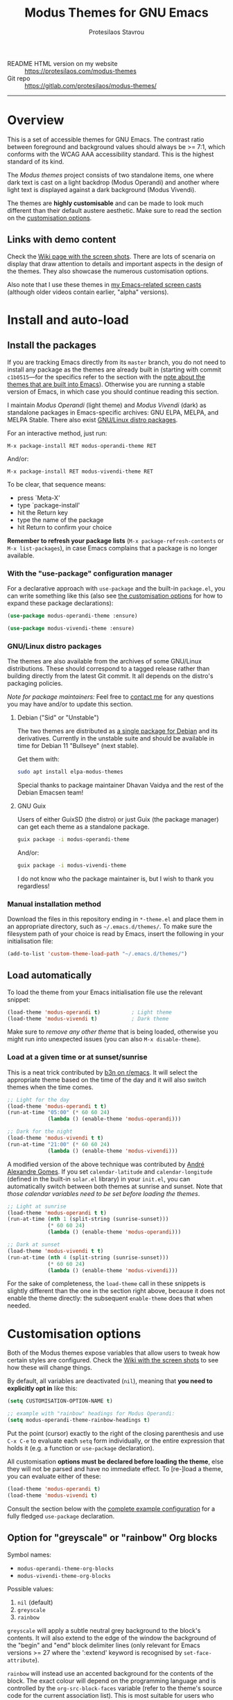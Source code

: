 #+TITLE: Modus Themes for GNU Emacs
#+AUTHOR: Protesilaos Stavrou
#+EMAIL: info@protesilaos.com
#+OPTIONS: toc:nil

+ README HTML version on my website :: [[https://protesilaos.com/modus-themes][https://protesilaos.com/modus-themes]]
+ Git repo :: [[https://gitlab.com/protesilaos/modus-themes/][https://gitlab.com/protesilaos/modus-themes/]]

-----

#+TOC: headlines 8 insert TOC here, with eight headline levels

* Overview
:PROPERTIES:
:CUSTOM_ID: h:d42d56a4-9252-4858-ac8e-3306cdd24e19
:END:

This is a set of accessible themes for GNU Emacs.  The contrast ratio
between foreground and background values should always be >= 7:1, which
conforms with the WCAG AAA accessibility standard.  This is the highest
standard of its kind.

The /Modus themes/ project consists of two standalone items, one where
dark text is cast on a light backdrop (Modus Operandi) and another where
light text is displayed against a dark background (Modus Vivendi).

The themes are *highly customisable* and can be made to look much
different than their default austere aesthetic.  Make sure to read the
section on the [[#h:d414ca47-6dce-4905-9f2e-de1465bf23bb][customisation options]].

** Links with demo content
:PROPERTIES:
:CUSTOM_ID: h:3b1b8ad9-f08f-4329-b9ee-d817b610708f
:END:

Check the [[https://gitlab.com/protesilaos/modus-themes/wikis/Screenshots][Wiki page with the screen shots]].  There are lots of scenaria
on display that draw attention to details and important aspects in the
design of the themes.  They also showcase the numerous customisation
options.

Also note that I use these themes in [[https://protesilaos.com/code-casts][my Emacs-related screen casts]]
(although older videos contain earlier, "alpha" versions).

* Install and auto-load
:PROPERTIES:
:CUSTOM_ID: h:25c3ecd3-8025-414c-9b96-e4d6266c6fe8
:END:

** Install the packages
:PROPERTIES:
:CUSTOM_ID: h:c3e293e8-8464-4196-aefd-184027116ded
:END:

If you are tracking Emacs directly from its =master= branch, you do not
need to install any package as the themes are already built in (starting
with commit =c1b0515=---for the specifics refer to the section with the
[[#h:064dc3f2-ef1f-448e-bb11-0efb37884ebe][note about the themes that are built into Emacs]]).  Otherwise you are
running a stable version of Emacs, in which case you should continue
reading this section.

I maintain /Modus Operandi/ (light theme) and /Modus Vivendi/ (dark) as
standalone packages in Emacs-specific archives: GNU ELPA, MELPA, and
MELPA Stable.  There also exist [[#h:f696763b-5db1-4717-a90a-964e127d1a73][GNU/Linux distro packages]].

For an interactive method, just run:

#+begin_src
M-x package-install RET modus-operandi-theme RET
#+end_src

And/or:

#+begin_src
M-x package-install RET modus-vivendi-theme RET
#+end_src

To be clear, that sequence means:

+ press `Meta-X'
+ type `package-install'
+ hit the Return key
+ type the name of the package
+ hit Return to confirm your choice

*Remember to refresh your package lists* (=M-x package-refresh-contents= or
=M-x list-packages=), in case Emacs complains that a package is no longer
available.

*** With the "use-package" configuration manager
:PROPERTIES:
:CUSTOM_ID: h:3ab0ac39-38fb-405b-8a15-771cbd843b6d
:END:

For a declarative approach with =use-package= and the built-in =package.el=,
you can write something like this (also see [[#h:d414ca47-6dce-4905-9f2e-de1465bf23bb][the customisation options]]
for how to expand these package declarations):

#+BEGIN_SRC emacs-lisp
(use-package modus-operandi-theme :ensure)

(use-package modus-vivendi-theme :ensure)
#+END_SRC

*** GNU/Linux distro packages
:PROPERTIES:
:CUSTOM_ID: h:f696763b-5db1-4717-a90a-964e127d1a73
:END:

The themes are also available from the archives of some GNU/Linux
distributions.  These should correspond to a tagged release rather than
building directly from the latest Git commit.  It all depends on the
distro's packaging policies.

/Note for package maintainers:/ Feel free to [[https://protesilaos.com/contact/][contact me]] for any questions
you may have and/or to update this section.

**** Debian ("Sid" or "Unstable")
:PROPERTIES:
:CUSTOM_ID: h:a3d891ff-3dc3-4455-a482-b251e59bb21a
:END:

The two themes are distributed as [[https://packages.debian.org/sid/elpa-modus-themes][a single package for Debian]] and its
derivatives.  Currently in the unstable suite and should be available in
time for Debian 11 "Bullseye" (next stable).

Get them with:

#+begin_src sh
sudo apt install elpa-modus-themes
#+end_src

Special thanks to package maintainer Dhavan Vaidya and the rest of the
Debian Emacsen team!

**** GNU Guix
:PROPERTIES:
:CUSTOM_ID: h:fea43d19-b307-46d7-81ab-d0e77e9cbede
:END:

Users of either GuixSD (the distro) or just Guix (the package manager)
can get each theme as a standalone package.

#+begin_src sh
guix package -i modus-operandi-theme
#+end_src

And/or:

#+begin_src sh
guix package -i modus-vivendi-theme
#+end_src

I do not know who the package maintainer is, but I wish to thank you
regardless!

*** Manual installation method
:PROPERTIES:
:CUSTOM_ID: h:0317c29a-3ddb-4a0a-8ffd-16c781733ea2
:END:

Download the files in this repository ending in =*-theme.el= and place
them in an appropriate directory, such as =~/.emacs.d/themes/=.  To make
sure the filesystem path of your choice is read by Emacs, insert the
following in your initialisation file:

#+BEGIN_SRC emacs-lisp
(add-to-list 'custom-theme-load-path "~/.emacs.d/themes/")
#+END_SRC

** Load automatically
:PROPERTIES:
:CUSTOM_ID: h:ae978e05-526f-4509-a007-44a0925b8bce
:END:

To load the theme from your Emacs initialisation file use the relevant
snippet:

#+BEGIN_SRC emacs-lisp
(load-theme 'modus-operandi t)          ; Light theme
(load-theme 'modus-vivendi t)           ; Dark theme
#+END_SRC

Make sure to /remove any other theme/ that is being loaded, otherwise you
might run into unexpected issues (you can also =M-x disable-theme=).

*** Load at a given time or at sunset/sunrise
:PROPERTIES:
:CUSTOM_ID: h:4e936e31-e9eb-4b50-8fdd-45d827a03cca
:END:

This is a neat trick contributed by [[https://www.reddit.com/r/emacs/comments/gdtqov/weekly_tipstricketc_thread/fq9186h/][b3n on r/emacs]].  It will select the
appropriate theme based on the time of the day and it will also switch
themes when the time comes.

#+begin_src emacs-lisp
;; Light for the day
(load-theme 'modus-operandi t t)
(run-at-time "05:00" (* 60 60 24)
             (lambda () (enable-theme 'modus-operandi)))

;; Dark for the night
(load-theme 'modus-vivendi t t)
(run-at-time "21:00" (* 60 60 24)
             (lambda () (enable-theme 'modus-vivendi)))
#+end_src

A modified version of the above technique was contributed by [[https://gitlab.com/aadcg][André
Alexandre Gomes]].  If you set =calendar-latitude= and =calendar-longitude=
(defined in the built-in =solar.el= library) in your =init.el=, you can
automatically switch between both themes at sunrise and sunset.  Note
that /those calendar variables need to be set before loading the themes/.

#+begin_src emacs-lisp
;; Light at sunrise
(load-theme 'modus-operandi t t)
(run-at-time (nth 1 (split-string (sunrise-sunset)))
             (* 60 60 24)
             (lambda () (enable-theme 'modus-operandi)))

;; Dark at sunset
(load-theme 'modus-vivendi t t)
(run-at-time (nth 4 (split-string (sunrise-sunset)))
             (* 60 60 24)
             (lambda () (enable-theme 'modus-vivendi)))
#+end_src

For the sake of completeness, the =load-theme= call in these snippets is
slightly different than the one in the section right above, because it
does not enable the theme directly: the subsequent =enable-theme= does
that when needed.

* Customisation options
:PROPERTIES:
:CUSTOM_ID: h:d414ca47-6dce-4905-9f2e-de1465bf23bb
:END:

Both of the Modus themes expose variables that allow users to tweak how
certain styles are configured.  Check the [[https://gitlab.com/protesilaos/modus-themes/wikis/Screenshots][Wiki with the screen shots]] to
see how these will change things.

By default, all variables are deactivated (=nil=), meaning that *you need
to explicitly opt in* like this:

#+begin_src emacs-lisp
(setq CUSTOMISATION-OPTION-NAME t)

;; example with "rainbow" headings for Modus Operandi:
(setq modus-operandi-theme-rainbow-headings t)
#+end_src

Put the point (cursor) exactly to the right of the closing parenthesis
and use =C-x C-e= to evaluate each =setq= form individually, or the entire
expression that holds it (e.g. a function or =use-package= declaration).

All customisation *options must be declared before loading the theme*,
else they will not be parsed and have no immediate effect.  To [re-]load
a theme, you can evaluate either of these:

#+begin_src emacs-lisp
(load-theme 'modus-operandi t)
(load-theme 'modus-vivendi t)
#+end_src

Consult the section below with the [[#h:0e3b8a62-8d72-4439-be2d-cb12ed98f4cb][complete example configuration]] for a
fully fledged =use-package= declaration.

** Option for "greyscale" or "rainbow" Org blocks
:PROPERTIES:
:CUSTOM_ID: h:ca57a3af-6f79-4530-88c0-e35eda9d3bf7
:END:

Symbol names:

+ =modus-operandi-theme-org-blocks=
+ =modus-vivendi-theme-org-blocks=

Possible values:

1. =nil= (default)
2. =greyscale=
3. =rainbow=

=greyscale= will apply a subtle neutral grey background to the block's
contents.  It will also extend to the edge of the window the background
of the "begin" and "end" block delimiter lines (only relevant for Emacs
versions >= 27 where the ':extend' keyword is recognised by
=set-face-attribute=).

=rainbow= will instead use an accented background for the contents of the
block.  The exact colour will depend on the programming language and is
controlled by the =org-src-block-faces= variable (refer to the theme's
source code for the current association list).  This is most suitable
for users who work on literate programming documents that mix and match
several languages.

The default is to use the same background as the rest of the buffer for
the contents of the block.

Note that the "rainbow" blocks may require you to also reload the
major-mode so that the colours are applied properly: =M-x org-mode= to
refresh the buffer.  Or start typing in each code block.

** Option for colourful "rainbow" headings
:PROPERTIES:
:CUSTOM_ID: h:1be42afb-bcd2-4425-b956-0ba93eb960c2
:END:

Symbol names:

+ =modus-operandi-theme-rainbow-headings=
+ =modus-vivendi-theme-rainbow-headings=

Possible values:

1. =nil= (default)
2. =t=

Apply more saturated colours to headings in =org-mode= and =outline-mode=
while retaining all other heading properties (such as a bold weight and
the optional scaled height ---see relevant customisation toggle).  The
colours follow the rainbow's spectrum.  In Org headings, some additional
tweaks are made to adapt keywords (like "TODO") to the more vivid
presentation.

The default uses a more frugal aesthetic for headings, letting their
bold typography and the nuances between the various heading levels
provide the elements of differentiation.

** Option for sectioned headings
:PROPERTIES:
:CUSTOM_ID: h:c1c9a380-7a05-4c0d-b714-2acac88f10ad
:END:

Symbol names:

+ =modus-operandi-theme-section-headings=
+ =modus-vivendi-theme-section-headings=

Possible values:

1. =nil= (default)
2. =t=

Uses a background colour and an overline to mark section headings in
=org-mode= and =outline-mode=.  These attributes are applied in addition to
the existing foreground colour and the bold weight and can, therefore,
be combined with the "rainbow" headings option (as well as all the other
options pertaining to headings).  For Org several additional faces are
configured accordingly, such as TODO keywords which gain a box style.

The default is to use only a subtle foreground and a bold weight for
headings, while no boxes or {under,over}-line effects are present.

Note that the background for sectioned headings will extend to the edge
of the window.  To make it cover just the area occupied by the heading's
text, use this:

#+begin_src emacs-lisp
(setq org-fontify-whole-heading-line nil)
#+end_src

** Option for scaled headings
:PROPERTIES:
:CUSTOM_ID: h:db0275ea-11c2-47c9-82a9-10b65d8df0f8
:END:

Symbol names:

+ =modus-operandi-theme-scale-headings=
+ =modus-vivendi-theme-scale-headings=

Possible values:

1. =nil= (default)
2. =t=

Make headings larger in size relative to the main text.  This is
noticeable in modes like Org.  The default is to use the same size for
headers and body copy.

In addition to toggles for enabling scaled headings, users can also
specify a number of their own.

+ If it is a *floating point*, say, =1.5=, it is interpreted as a multiple
  of the base font size (there are many ways to set the main font in
  Emacs, such as those [[https://gitlab.com/protesilaos/modus-themes/-/issues/43#note_337308289][I documented in issue 43]], though the most robust
  method is covered below in [[#h:ea30ff0e-3bb6-4801-baf1-d49169d94cd5][Font configurations for Org (and others)]]).
+ If it is an *integer*, it is read as an absolute font height.  The
  number is basically the point size multiplied by a hundred.  So if you
  want it to be =18pt= you must pass =180=.

Below are the variables in their default values, using the floating
point paradigm.  The numbers are very conservative, but you are free to
change them to your liking, such as =1.2=, =1.4=, =1.6=, =1.8=, =2.0=---or use a
resource for finding a consistent scale, like [[https://www.modularscale.com][modularscale.com]]:

#+begin_src emacs-lisp
(setq modus-operandi-theme-scale-1 1.05
      modus-operandi-theme-scale-2 1.1
      modus-operandi-theme-scale-3 1.15
      modus-operandi-theme-scale-4 1.2
      modus-operandi-theme-scale-5 1.3)

(setq modus-vivendi-theme-scale-1 1.05
      modus-vivendi-theme-scale-2 1.1
      modus-vivendi-theme-scale-3 1.15
      modus-vivendi-theme-scale-4 1.2
      modus-vivendi-theme-scale-5 1.3)
#+end_src

Note that in Org, scaling only increases the size of the heading, but
not of keywords that are added to it, like "TODO".  This is outside the
control of the themes and I am not aware of any way to make such
keywords scale accordingly (see [[https://gitlab.com/protesilaos/modus-themes/-/issues/37][issue 37]]).

** Option for "subtle" or "intense" fringe visibility
:PROPERTIES:
:CUSTOM_ID: h:d989f116-7559-40bc-bf94-ef508d480960
:END:

Symbol names:

+ =modus-operandi-theme-fringes=
+ =modus-vivendi-theme-fringes=

Possible values:

1. =nil= (default)
2. =subtle=
3. =intense=

The "subtle" symbol will apply a greyscale background that is visible,
yet close enough to the main background colour.  While the "intense"
symbol will use a more noticeable greyscale background.

The default is to use the same colour as that of the main background,
meaning that the fringes are not obvious though they still occupy the
space given to them by =fringe-mode= (8 pixels on either side by default).

** Option for more slanted constructs
:PROPERTIES:
:CUSTOM_ID: h:cb327797-b303-47c5-8171-4587a911ccc2
:END:

Symbol names:

+ =modus-operandi-theme-slanted-constructs=
+ =modus-vivendi-theme-slanted-constructs=

Possible values:

1. =nil= (default)
2. =t=

Choose to render more faces in slanted text (italics).  This typically
affects documentation strings and code comments.

The default is to not use italics unless it is absolutely necessary.

** Option for more bold constructs
:PROPERTIES:
:CUSTOM_ID: h:9a77e814-5eca-488f-9a67-119a95c2d28a
:END:

Symbol names:

+ =modus-operandi-theme-bold-constructs=
+ =modus-vivendi-theme-bold-constructs=

Possible values:

1. =nil= (default)
2. =t=

Display several constructs in bold weight.  This concerns keywords and
other important aspects of code syntax.  It also affects certain mode
line indicators.

The default is to only use a bold weight when it is necessary.

*Optionally, to define the precise weight* for bold constructs, you only
need to change the attribute of the =bold= face.  So, assuming your
typeface of choice supports a "semibold" weight, here is how you specify
it throughout the theme:

#+begin_src emacs-lisp
(set-face-attribute 'bold nil :weight 'semibold)
#+end_src

** Option for "3D" or "moody" mode line
:PROPERTIES:
:CUSTOM_ID: h:ce155208-fdd6-4ada-9e0c-54aab7e2aff8
:END:

Symbol names:

+ =modus-operandi-theme-mode-line=
+ =modus-vivendi-theme-mode-line=

Possible values:

1. =nil= (default)
2. =3d=
3. =moody=

The default value (=nil=) produces a two-dimensional effect both for the
active and inactive modelines.  The differences between the two are
limited to distinct shades of greyscale values, with the active being
more intense than the inactive.

A =3d= symbol will make the active modeline look like a three-dimensional
rectangle.  Inactive modelines remain 2D, though they are slightly toned
down relative to the default.  This aesthetic is the same as what you
get when you run Emacs without any customisations (=emacs -Q= on the
command line).

While =moody= removes all box effects from the modelines and applies
underline and overline properties instead.  It also tones down a bit the
inactive modelines.  This is meant to optimise things for use with the
[[https://github.com/tarsius/moody][moody package]], though it can work fine even without it.

** Option for desaturated or coloured-text-only diffs
:PROPERTIES:
:CUSTOM_ID: h:e3933a53-cbd9-4e44-958a-1d6d133f0816
:END:

Symbol names:

+ =modus-operandi-theme-diffs=
+ =modus-vivendi-theme-diffs=

Possible values:

1. =nil= (default)
2. =desaturated=
2. =fg-only=

By default the themes will apply richly coloured backgrounds to the
output of diffs, such as those of =diff-mode=, =ediff=, =smerge-mode=, and
=magit=.  These are colour combinations of an accented background and
foreground so that, for example, added lines have a pronounced green
background with an appropriate shade of green for the affected text.
Word-wise or "refined" changes follow this pattern but use different
shades of those colours to remain distinct.

A =desaturated= value tones down all relevant colour values.  It still
combines an accented background with an appropriate background, yet its
overall impression is very subtle.  Refined changes are a bit more
intense to fulfil their intended function, though still less saturated
than default.

While =fg-only= will remove all accented backgrounds and instead rely on
colour-coded text to denote changes.  For instance, added lines use an
intense green foreground, while their background is the same as the rest
of the buffer.  Word-wise highlights still use a background value which
is, nonetheless, more subtle than its default equivalent.

Concerning =magit=, an extra set of tweaks are introduced for the effect
of highlighting the current diff hunk, so as to remain consistent with
the overall experience of that mode.  Expect changes that are consistent
with the overall intent of the aforementioned.

** Option for faint code syntax highlighting
:PROPERTIES:
:CUSTOM_ID: h:9f05eef0-9d0d-4305-98a1-c4e49f41e1c8
:END:

Symbol names:

+ =modus-operandi-theme-faint-syntax=
+ =modus-vivendi-theme-faint-syntax=

Possible values:

1. =nil= (default)
2. =t=

Use less saturated colours in programming modes for highlighting code
syntax.  The intent is to offer an impression of minimalism.  The
default is to use saturated colours.

Consider using the "bold constructs" and/or "slanted constructs" options
when opting for this one.  Some packages that may further improve the
effect of focusing on the current text are (feel free to help expand
this list):

+ [[https://github.com/mina86/auto-dim-other-buffers.el][auto-dim-other-buffers]]
+ [[https://github.com/larstvei/Focus][focus]]
+ [[https://github.com/tarsius/paren-face][paren-face]]

** Option for intense line highlight (hl-line-mode)
:PROPERTIES:
:CUSTOM_ID: h:e19092a4-7204-40d3-ac35-3644b72de937
:END:

Symbol names:

+ =modus-operandi-theme-intense-hl-line=
+ =modus-vivendi-theme-intense-hl-line=

Possible values:

1. =nil= (default)
2. =t=

Draw the current line of =hl-line-mode= or its global equivalent in a more
prominent background colour.  This would also affect several packages
that enable =hl-line-mode=, such as =elfeed= and =mu4e=.

The default is to use a more subtle grey.

** Option for intense parenthesis matching (show-paren-mode)

Symbol names:

+ =modus-operandi-theme-intense-paren-match=
+ =modus-vivendi-theme-intense-paren-match=

Possible values:

1. =nil= (default)
2. =t=

Apply a more intense background to the matching parentheses (or
delimiters).  This affects tools such as the built-in =show-paren-mode= as
well as the =smartparens= package.  The default is to use a subtle warm
colour for the background of those overlays.

** Option for "subtle" or "intense" prompts
:PROPERTIES:
:CUSTOM_ID: h:53b947f7-c713-4ac2-97f7-9be44a41a67a
:END:

Symbol names:

+ =modus-operandi-theme-prompts=
+ =modus-vivendi-theme-prompts=

Possible values:

1. =nil= (default)
2. =subtle=
3. =intense=

The symbols "subtle" and "intense" will apply a combination of accented
background and foreground to the minibuffer and other REPL prompts (like
=M-x shell=).  The difference between the two is that the latter has a
more pronounced/noticeable effect than the former.

The default is to not use any background for such prompts, while only
relying on an accented foreground colour.

** Option for "moderate" or "opinionated" completion UIs
:PROPERTIES:
:CUSTOM_ID: h:5b0b1e66-8287-4f3f-ba14-011c29320a3f
:END:

Symbol names:

+ =modus-operandi-theme-completions=
+ =modus-vivendi-theme-completions=

Possible values:

1. =nil= (default)
2. =moderate=
3. =opinionated=

This is a special option that has different effects depending on the
completion UI.  The interfaces can be grouped in two categories: (i)
those that only or mostly use foreground colours for their interaction
model, and (ii) those that combine background and foreground values for
some of their metaphors.  The former category encompasses the built-in
tools, namely, Icomplete and Ido, as well as packages like Orderless and
Flx.  The latter covers Ivy, Helm, Selectrum, and similar.

The symbol =moderate= will apply a combination of background and
foreground that is fairly subtle.  For Icomplete and friends this
constitutes a departure from their default aesthetics, however the
difference is small.  While Ivy et al will appear slightly different
than their original looks, as they are toned down a bit.

The symbol =opinionated= will apply colour combinations that refashion the
completion UI.  For the Icomplete camp this means that intense
background and foreground combinations are used: in effect their looks
emulate those of Ivy and co. in their original style.  Whereas the other
group of packages will revert to an even more nuanced aesthetic with
some additional changes to the choice of hues.

To appreciate the scope of this customisation option, you should spend
some time with every one of the =nil= (default), =moderate=, and =opinionated=
possibilities.

** Option for variable-pitch fonts in headings
:PROPERTIES:
:CUSTOM_ID: h:33023fa6-6482-45d4-9b5e-3c73c945718f
:END:

Symbol names:

+ =modus-operandi-theme-variable-pitch-headings=
+ =modus-vivendi-theme-variable-pitch-headings=

Possible values:

1. =nil= (default)
2. =t=

Choose to apply a proportionately-spaced, else "variable-pitch",
typeface to headings (such as in Org mode).  The default is to use
whatever the main typeface is, typically a monospaced family.

Though also read [[#h:ea30ff0e-3bb6-4801-baf1-d49169d94cd5][Font configurations for Org (and others)]] as the themes
are designed to cope well with more prose-friendly typeface
configurations (e.g. using a proportionately-spaced sans-serif font for
the main text, while letting inline code and some other space-sensitive
constructs use a monospaced font).

** Complete example configuration for the above
:PROPERTIES:
:CUSTOM_ID: h:0e3b8a62-8d72-4439-be2d-cb12ed98f4cb
:END:

This is a complete =use-package= declaration with Modus Operandi as an
example.  You can modify it to your preferences.  Here we enable all
variables /before/ loading the theme.  You can also see a different form
of =setq= that sets the value of multiple variables at once: use one =setq=
expression for each variable, if in doubt.

*Do not forget* to =M-x package-refresh-contents= to get your package list
up-to-date, else the initial download may fail due to a newer version
being available.

#+begin_src emacs-lisp
(use-package modus-operandi-theme
  :ensure t
  :init
  ;; NOTE: Everything is disabled by default.
  (setq modus-operandi-theme-slanted-constructs t
        modus-operandi-theme-bold-constructs t
        modus-operandi-theme-fringes 'subtle ; {nil,'subtle,'intense}
        modus-operandi-theme-3d-modeline t
        modus-operandi-theme-faint-syntax t
        modus-operandi-theme-intense-hl-line t
        modus-operandi-theme-intense-paren-match t
        modus-operandi-theme-prompts 'subtle ; {nil,'subtle,'intense}
        modus-operandi-theme-completions 'moderate ; {nil,'moderate,'opinionated}
        modus-operandi-theme-diffs 'desaturated ; {nil,'desaturated,'fg-only}
        modus-operandi-theme-org-blocks 'greyscale ; {nil,'greyscale,'rainbow}
        modus-operandi-theme-variable-pitch-headings t
        modus-operandi-theme-rainbow-headings t
        modus-operandi-theme-section-headings t
        modus-operandi-theme-scale-headings t
        modus-operandi-theme-scale-1 1.05
        modus-operandi-theme-scale-2 1.1
        modus-operandi-theme-scale-3 1.15
        modus-operandi-theme-scale-4 1.2
        modus-operandi-theme-scale-5 1.3)
  :config
  (load-theme 'modus-operandi t))
#+end_src

Need more ideas?  Check the [[https://protesilaos.com/dotemacs/#h:b7444e76-75d4-4ae6-a9d6-96ff9408efe6][Modus themes section of my dotemacs]] (though
do not try to interpret the values of the variables, as I always test
different combinations and scenaria).

** Full access to the palette for further tweaks (advanced)
:PROPERTIES:
:CUSTOM_ID: h:b7282635-4fe9-415a-abdf-962b736ff5b6
:END:

Unlike the previous options which follow a straightforward pattern of
allowing the user to quickly select their preference, the themes also
provide a more powerful, albeit difficult, mechanism of controlling
things with precision.

*** Option 1 to redefine colour values
:PROPERTIES:
:CUSTOM_ID: h:149e23b6-ada1-480f-95cd-c56fb40999b5
:END:

The variables are:

+ =modus-operandi-theme-override-colors-alist=
+ =modus-vivendi-theme-override-colors-alist=

Users can specify an association list that maps the names of colour
variables to hexadecimal RGB values (in the form of =#RRGGBB=).  This
means that it is possible to override the entire palette or subsets
thereof (see the source code for the actual names and values).

Example:

#+begin_src emacs-lisp
;; Redefine the values of those three variables for the given theme
(setq modus-vivendi-theme-override-colors-alist
      '(("magenta" . "#ffaabb")
        ("magenta-alt" . "#ee88ff")
        ("magenta-alt-other" . "#bbaaff")))
#+end_src

If you want to be creative, you can define a minor mode that refashions
the themes on demand.  The following is a variation of what I showcased
in the experimental [[https://gitlab.com/protesilaos/modus-themes/-/issues/78][issue 78]] and is a simplified version of what I share
in [[https://protesilaos.com/dotemacs/#h:b7444e76-75d4-4ae6-a9d6-96ff9408efe6][my dotemacs' section about the Modus themes]].

#+begin_src emacs-lisp
(define-minor-mode prot/modus-themes-alt-mode
  "Override specific palette variables with custom values.

This is intended as a proof-of-concept.  It is, nonetheless, a
perfectly accessible alternative, conforming with the design
principles of the Modus themes.  It still is not as good as the
default colours."
  :init-value nil
  :global t
  (if prot/modus-themes-alt-mode
      (setq modus-operandi-theme-override-colors-alist
            '(("bg-main" . "#fefcf4")
              ("bg-dim" . "#faf6ef")
              ("bg-alt" . "#f7efe5")
              ("bg-hl-line" . "#f4f0e3")
              ("bg-active" . "#e8dfd1")
              ("bg-inactive" . "#f6ece5")
              ("bg-region" . "#c6bab1")
              ("bg-header" . "#ede3e0")
              ("bg-tab-bar" . "#dcd3d3")
              ("bg-tab-active" . "#fdf6eb")
              ("bg-tab-inactive" . "#c8bab8")
              ("fg-unfocused" . "#55556f"))
            modus-vivendi-theme-override-colors-alist
            '(("bg-main" . "#100b17")
              ("bg-dim" . "#161129")
              ("bg-alt" . "#181732")
              ("bg-hl-line" . "#191628")
              ("bg-active" . "#282e46")
              ("bg-inactive" . "#1a1e39")
              ("bg-region" . "#393a53")
              ("bg-header" . "#202037")
              ("bg-tab-bar" . "#262b41")
              ("bg-tab-active" . "#120f18")
              ("bg-tab-inactive" . "#3a3a5a")
              ("fg-unfocused" . "#9a9aab")))
    (setq modus-operandi-theme-override-colors-alist nil
          modus-vivendi-theme-override-colors-alist nil)))

(defun prot/modus-themes-toggle (&optional arg)
  "Toggle between `prot/modus-operandi' and `prot/modus-vivendi'.

With optional \\[universal-argument] prefix, enable
`prot/modus-themes-alt-mode' for the loaded theme."
  (interactive "P")
  (if arg
      (prot/modus-themes-alt-mode 1)
    (prot/modus-themes-alt-mode -1))
  (if (eq (car custom-enabled-themes) 'modus-operandi)
      (progn
        (disable-theme 'modus-operandi)
        (load-theme 'modus-vivendi t))
    (disable-theme 'modus-vivendi)
    (load-theme 'modus-operandi t)))
#+end_src

*** Option 2 to apply colour variables to faces
:PROPERTIES:
:CUSTOM_ID: h:9754abfd-c890-4af3-91a8-1a2cb2b5be44
:END:

The macro symbols are:

+ =modus-operandi-theme-with-color-variables=
+ =modus-vivendi-theme-with-color-variables=

Users can wrap face customisation snippets inside this macro in order to
pass the variables that the themes use and map them to face attributes.
This means that one can essentially override or extend the original
design (also in tandem with option 1).

Len Trigg who proposed [[https://gitlab.com/protesilaos/modus-themes/-/issues/39][the whole idea in issue 39]] uses this method to
tweak how a couple of Magit faces will look in GUI and terminal Emacs
respectively (follow the link for screen shots and details).  This is
Len's sample package declaration (with comments by me):

#+begin_src emacs-lisp
(use-package modus-vivendi-theme
  :init
  ;; enable some of the customisation options before loading the theme
  (setq modus-vivendi-theme-visible-fringe t
        modus-vivendi-theme-3d-modeline t)
  :config
  (defun customize-modus-vivendi ()
    "Customize modus-vivendi theme"
    (if (member 'modus-vivendi custom-enabled-themes)
        ;; this macro allows us to access the colour palette
        (modus-vivendi-theme-with-color-variables
          (custom-theme-set-faces
           'modus-vivendi
           `(magit-branch-current
             ((;; use a box property if the current display terminal
               ;; supports it and also apply a background
               ((supports :box t))
               (:foreground ,blue-alt-other :background ,bg-alt :box t))
              (t
               ;; use an underline instead of a box for other terminals
               (:foreground ,blue-alt-other :background ,bg-alt :underline t))))
           `(magit-branch-remote-head
             ((((supports :box t))
               (:foreground ,magenta-alt-other :background ,bg-alt :box t))
              (t
               (:foreground ,magenta-alt-other :background ,bg-alt :underline t))))
           ))))
  ;; invoke the above function when appropriate in order to override the
  ;; styles of the desired faces
  (add-hook 'after-load-theme-hook 'customize-modus-vivendi)
  ;; load the theme
  (load-theme 'modus-vivendi t))
#+end_src

Perhaps you want something simpler, such as a nice style for the cursor:

#+begin_src emacs-lisp
(modus-operandi-theme-with-color-variables
  (custom-theme-set-faces
   'modus-operandi
   `(cursor ((t (:background ,blue-alt))))))

(modus-vivendi-theme-with-color-variables
  (custom-theme-set-faces
   'modus-vivendi
   `(cursor ((t (:background ,green-alt))))))
#+end_src

The code for the bespoke =after-load-theme-hook= could be something like
the following (courtesy of the [[https://github.com/seagle0128/.emacs.d/blob/master/lisp/init-funcs.el][Centaur Emacs project]]):

#+begin_src emacs-lisp
(defvar after-load-theme-hook nil
  "Hook run after a color theme is loaded using `load-theme'.")

(defun run-after-load-theme-hook (&rest _)
  "Run `after-load-theme-hook'."
  (run-hooks 'after-load-theme-hook))

(advice-add #'load-theme :after #'run-after-load-theme-hook)
#+end_src

If you need more ideas check how I configure the themes in [[https://gitlab.com/protesilaos/dotemacs][my dotemacs]].
If something is not clear or not working as intended, please let me
know.

*** Further considerations
:PROPERTIES:
:CUSTOM_ID: h:4acda0f1-564e-48ff-8998-ebf7618377dd
:END:

Please understand that these customisation methods are meant for
advanced users or those who are prepared to do their own research.  If
you think that the themes do not work well in some context you can
inform me about it: maybe you do not need to carry your own
customisations.  We can just fix the issue in its source.

To harness the potential of this method you will need to study the
source code of the themes.  You can always open an issue in case you
need some help.  To support you in this task, try the =rainbow-mode=
package which offers live colour previews.  This is how I configure it:

#+begin_src emacs-lisp
(use-package rainbow-mode
  :ensure
  :diminish                             ; optional if you use `diminish'
  :commands rainbow-mode                ; optional
  :config
  (setq rainbow-ansi-colors nil)
  (setq rainbow-x-colors nil))
#+end_src

As for the means to check the contrast in perceived luminance between a
foreground colour and its expected background combination, refer to the
methods documented in my [[https://protesilaos.com/codelog/2020-05-10-modus-operandi-palette-review/][Modus Operandi theme subtle palette review]]
(2020-05-10).

** Font configurations for Org (and others)
:PROPERTIES:
:CUSTOM_ID: h:ea30ff0e-3bb6-4801-baf1-d49169d94cd5
:END:

The themes are designed to cope well with mixed font settings.
Currently this applies to =org-mode= (courtesy of [[https://gitlab.com/protesilaos/modus-themes/-/issues/40][Ben in issue 40]]) and
=markdown-mode=.

In practice it means that the user can safely opt for a more
prose-friendly proportionately-spaced typeface as their default for
paragraphs and headings, while allowing spacing-sensitive elements like
tables and inline code to always use a monospaced font.  Users can try
the built-in function of Emacs called =variable-pitch-mode=.  This is to
ensure that code blocks, tables, and other relevant elements use the
appropriate type settings and are positioned correctly.

*To make everything use your desired font families*, you need to configure
the =variable-pitch= (proportional spacing) and =fixed-pitch= (monospaced)
faces respectively.  Otherwise you may get unintended combinations (such
as those experienced by Mark in [[https://gitlab.com/protesilaos/modus-themes/-/issues/42][issue 42]] or what I documented at length
in [[https://gitlab.com/protesilaos/modus-themes/-/issues/54][issue 54]]).

Put something like this in your initialisation file:

#+begin_src emacs-lisp
(set-face-attribute 'variable-pitch nil :family "DejaVu Sans" :height 110)
(set-face-attribute 'fixed-pitch nil :family "Source Code Pro" :height 110)
#+end_src

You can also set your standard font the same way.  For example:

#+begin_src emacs-lisp
(set-face-attribute 'default nil :family "Fira Code" :height 120)
#+end_src

The value of the =:height= attribute essentially is the point size × 100.
So if you want to use Fira Code at point size =12=, you set the height to
=120=.  Values do not need to be rounded to multiples of ten, so the likes
of =125= are perfectly valid.

*Alternatively* you may want to review my elaborate setup for fonts,
focused writing, etc.  Start with the [[https://protesilaos.com/dotemacs/#h:7a4dd5b8-724d-4f7c-b5ee-01d8ac98bda9][Base font configurations]] of my
dotemacs (includes documentation and code).  For video demonstrantions
check these:

+ [[https://protesilaos.com/codelog/2020-07-16-emacs-focused-editing/][“Focused editing” tools for Emacs]] (2020-07-16)
+ [[https://protesilaos.com/codelog/2020-07-17-emacs-mixed-fonts-org/][Configuring mixed fonts for Org mode and others]] (2020-07-17)

* Face coverage
:PROPERTIES:
:CUSTOM_ID: h:944a3bdf-f545-40a0-a26c-b2cec8b2b316
:END:

This list will always be updated to reflect the current state of the
project.  The idea is to offer an overview of the /known status/ of all
affected face groups.

** Full support
:PROPERTIES:
:CUSTOM_ID: h:5ea98392-1376-43a4-8080-2d42a5b690ef
:END:

The items with an appended asterisk =*= tend to have lots of extensions, so
the "full support" may not be 100% true…

+ ace-window
+ ag
+ alert
+ all-the-icons
+ annotate
+ anzu
+ apropos
+ apt-sources-list
+ artbollocks-mode
+ auctex and TeX
+ auto-dim-other-buffers
+ avy
+ awesome-tray
+ bm
+ bongo
+ boon
+ breakpoint (provided by the built-in =gdb-mi.el= library)
+ buffer-expose
+ calendar and diary
+ calfw
+ centaur-tabs
+ change-log and log-view (=vc-print-log= and =vc-print-root-log=)
+ cider
+ circe
+ color-rg
+ column-enforce-mode
+ company-mode*
+ company-posframe
+ compilation-mode
+ completions
+ counsel*
+ counsel-css
+ counsel-notmuch
+ counsel-org-capture-string
+ cov
+ csv-mode
+ ctrlf
+ custom (=M-x customize=)
+ dap-mode
+ dashboard (emacs-dashboard)
+ deadgrep
+ debbugs
+ define-word
+ deft
+ dictionary
+ diff-hl
+ diff-mode
+ dim-autoload
+ dired
+ dired-async
+ dired-git
+ dired-git-info
+ dired-narrow
+ dired-subtree
+ diredfl
+ disk-usage
+ doom-modeline
+ dynamic-ruler
+ easy-jekyll
+ easy-kill
+ ebdb
+ ediff
+ eglot
+ el-search
+ eldoc
+ eldoc-box
+ elfeed
+ elfeed-score
+ emms
+ enhanced-ruby-mode
+ epa
+ equake
+ erc
+ eros
+ ert
+ eshell
+ eshell-fringe-status
+ eshell-git-prompt
+ eshell-prompt-extras (epe)
+ evil* (evil-mode)
+ evil-goggles
+ evil-visual-mark-mode
+ eww
+ eyebrowse
+ fancy-dabbrev
+ flycheck
+ flycheck-indicator
+ flycheck-posframe
+ flymake
+ flyspell
+ flyspell-correct
+ flx
+ freeze-it
+ frog-menu
+ focus
+ fold-this
+ font-lock (generic syntax highlighting)
+ forge
+ fountain (fountain-mode)
+ geiser
+ git-commit
+ git-gutter (and variants)
+ git-lens
+ git-rebase
+ git-timemachine
+ git-walktree
+ gnus
+ golden-ratio-scroll-screen
+ helm* (also see [[#h:e4408911-e186-4825-bd4f-4d0ea55cd6d6][section below on Helm's grep-related functions]])
+ helm-ls-git
+ helm-switch-shell
+ helm-xref
+ helpful
+ highlight-blocks
+ highlight-defined
+ highlight-escape-sequences (=hes-mode=)
+ highlight-indentation
+ highlight-numbers
+ highlight-symbol
+ highlight-tail
+ highlight-thing
+ hl-defined
+ hl-fill-column
+ hl-line-mode
+ hl-todo
+ hydra
+ hyperlist
+ ibuffer
+ icomplete
+ icomplete-vertical
+ ido-mode
+ iedit
+ iflipb
+ imenu-list
+ indium
+ info
+ info-colors
+ interaction-log
+ ioccur
+ isearch, occur, etc.
+ ivy*
+ ivy-posframe
+ jira (org-jira)
+ journalctl-mode
+ js2-mode
+ julia
+ jupyter
+ kaocha-runner
+ keycast
+ line numbers (=display-line-numbers-mode= and global variant)
+ lsp-mode
+ lsp-ui
+ magit
+ magit-imerge
+ man
+ markdown-mode
+ markup-faces (=adoc-mode=)
+ mentor
+ messages
+ minibuffer-line
+ minimap
+ modeline
+ mood-line
+ moody (read [[#h:ce155208-fdd6-4ada-9e0c-54aab7e2aff8][Option for "3D" or "moody" mode line]])
+ mu4e
+ mu4e-conversation
+ multiple-cursors
+ neotree
+ no-emoji
+ notmuch
+ num3-mode
+ nxml-mode
+ objed
+ orderless
+ org*
+ org-journal
+ org-noter
+ org-pomodoro
+ org-recur
+ org-roam
+ org-superstar
+ org-table-sticky-header
+ org-treescope
+ origami
+ outline-mode
+ outline-minor-faces
+ package (=M-x list-packages=)
+ page-break-lines
+ paradox
+ paren-face
+ parrot
+ pass
+ persp-mode
+ perspective
+ phi-grep
+ phi-search
+ pkgbuild-mode
+ pomidor
+ powerline
+ powerline-evil
+ proced
+ prodigy
+ rainbow-blocks
+ rainbow-identifiers
+ rainbow-delimiters
+ rcirc
+ regexp-builder (also known as =re-builder=)
+ rg (rg.el)
+ ripgrep
+ rmail
+ ruler-mode
+ sallet
+ selectrum
+ semantic
+ sesman
+ shell-script-mode
+ show-paren-mode
+ side-notes
+ skewer-mode
+ smart-mode-line
+ smartparens
+ smerge
+ spaceline
+ speedbar
+ spell-fu
+ stripes
+ suggest
+ switch-window
+ swiper
+ swoop
+ sx
+ symbol-overlay
+ syslog-mode
+ table (built-in table.el)
+ telephone-line
+ term
+ tomatinho
+ transient (pop-up windows such as Magit's)
+ trashed
+ treemacs
+ tty-menu
+ tuareg
+ undo-tree
+ vc (built-in mode line status for version control)
+ vc-annotate (=C-x v g=)
+ vdiff
+ vimish-fold
+ visible-mark
+ visual-regexp
+ volatile-highlights
+ vterm
+ wcheck-mode
+ web-mode
+ wgrep
+ which-function-mode
+ which-key
+ whitespace-mode
+ window-divider-mode
+ winum
+ writegood-mode
+ woman
+ xah-elisp-mode
+ xref
+ xterm-color (and ansi-colors)
+ yaml-mode
+ yasnippet
+ ztree

Plus many other miscellaneous faces that are provided by the upstream
GNU Emacs distribution.

** Covered but not styled explicitly
:PROPERTIES:
:CUSTOM_ID: h:8ada963d-046d-4c67-becf-eee18595f902
:END:

These do not require any extra styles because they are configured to
inherit from some basic faces.  Please confirm.

+ edit-indirect
+ php-mode
+ swift-mode

** Will NOT be supported
:PROPERTIES:
:CUSTOM_ID: h:46756fcc-0d85-4f77-b0e3-64f890e1c2ea
:END:

I have thus far identified a single package that does fit into the
overarching objective of this project: [[https://github.com/hlissner/emacs-solaire-mode][solaire]].  It basically tries to
cast a less intense background on the main file-visiting buffers, so
that secondary elements like sidebars can have the default (pure
white/black) background.

/I will only support this package if it ever supports the inverse
effect/: less intense colours (but still accessible) for supportive
interfaces and the intended styles for the content you are actually
working on.

** Note for powerline or spaceline users
:PROPERTIES:
:CUSTOM_ID: h:a7d956e5-c4fa-4586-bd84-770bf2c16666
:END:

After making changes to the theme configuration, in order to reset any
color irregularities in the mode line, both Powerline and Spaceline
package users can use the command =powerline-reset=.

** Note on colour rendering of HTML buffers
:PROPERTIES:
:CUSTOM_ID: h:61875051-b284-40f0-a74d-1574f41b3d42
:END:

Emacs' HTML rendering mechanism (=shr=) may need explicit configuration to
respect the theme's colours instead of whatever specifications the
webpage provides.  Consult =C-h v shr-use-colors=.  This has been
demonstrated in [[https://gitlab.com/protesilaos/modus-themes/-/issues/60][issue 60]] with respect to viewing mails in mu4e.

** Note for HELM users of grep or grep-like functions
:PROPERTIES:
:CUSTOM_ID: h:e4408911-e186-4825-bd4f-4d0ea55cd6d6
:END:

There is one face from the Helm package that is meant to highlight the
matches of a grep or grep-like command (=ag= or =ripgrep=).  It is
=helm-grep-match=.  However, this face can only apply when the user does
not pass =--color=always= as a command-line option for their command.

Here is the docstring for that face, which is defined in the
=helm-grep.el= library (view a library with =M-x find-library=).

#+begin_quote
Face used to highlight grep matches. Have no effect when grep backend
use "--color="
#+end_quote

The user must either remove =--color= from the flags passed to the grep
function, or explicitly use =--color=never= (or equivalent).  Helm
provides user-facing customisation options for controlling the grep
function's parameters, such as =helm-grep-default-command= and
=helm-grep-git-grep-command=.

When =--color=always= is in effect, the grep output will use red text in
bold letter forms to present the matching part in the list of
candidates.  *That style still meets the contrast ratio target of >= 7:1*
(accessibility standard WCAG AAA), because it draws the reference to
ANSI colour number 1 (red) from the already-supported array of
=ansi-color-names-vector=.

I presented [[https://gitlab.com/protesilaos/modus-themes/-/issues/21#note_302748582][some screen shots of this in issue 21]].

A similar scenario was [[https://gitlab.com/protesilaos/modus-themes/-/issues/49][also encountered in issue 49]] which was promptly
fixed by the Helm maintainer.

** Note on VC-ANNOTATE-BACKGROUND-MODE
:PROPERTIES:
:CUSTOM_ID: h:5b5d4420-50cc-4d53-a9f8-825cba6b68f1
:END:

Due to the unique way =vc-annotate= (=C-x v g=) applies colours, support for
its background mode (=vc-annotate-background-mode=) is disabled at the
theme level.

Normally, such a drastic measure should not belong in a theme: assuming
the user's preferences is bad practice.  However, it has been deemed
necessary in the interest of preserving colour contrast accessibility
while still supporting a useful built-in tool.

If there actually is a way to avoid such a course of action, without
prejudice to the accessibility standard of this project, then please
report as much (or send patches, per the information in the [[#h:25ba8d6f-6604-4338-b774-bbe531d467f6][Contributing]]
section).

** Note about the themes that are built into Emacs
:PROPERTIES:
:CUSTOM_ID: h:064dc3f2-ef1f-448e-bb11-0efb37884ebe
:END:

As mentioned in the section about [[#h:c3e293e8-8464-4196-aefd-184027116ded][installing the packages]], the themes
are now bundled with the upstream Emacs distribution.  Their version is
that of the latest tagged release.  This is because I do not have push
privileges to the Emacs repository and must contact the mailing list for
someone else to make the changes for me.  As you can understand, it
would be too tedious to do this each time I make a commit.

If I am ever granted access to the Emacs git repo, I will make sure that
the built-in themes are synced with the =HEAD= of my =master= branch.

* Contributing
:PROPERTIES:
:CUSTOM_ID: h:25ba8d6f-6604-4338-b774-bbe531d467f6
:END:

A few tasks you can help me with:

+ Suggest refinements to packages that are covered.
+ Report packages not covered thus far.
+ Report bugs, inconsistencies, shortcomings.
+ Help expand the documentation of covered-but-not-styled packages.
+ Suggest refinements to the colour palette.
+ Help expand this document or any other piece of documentation.

It would be great if your feedback also includes some screenshots, GIFs,
or short videos.  Though this is not a requirement.

Whatever you do, please bear in mind the overarching objective of the
Modus themes: to keep a contrast ratio that is greater or equal to 7:1
between background and foreground colours.  If a compromise is ever
necessary between aesthetics and accessibility, it shall always be made
in the interest of the latter.

** Code contributions require copyright assignment to the FSF
:PROPERTIES:
:CUSTOM_ID: h:d3fb2fc7-6c34-4e68-b2d6-6048849b0319
:END:

I accept code contributions as well (send merge requests!).  But for any
major contribution (more than 15 lines, or so, in aggregate), you need
to make a copyright assignment to the Free Software Foundation.  This is
necessary because the themes are distributed through the official GNU
ELPA repository and the FSF must be in a position to enforce the GNU
General Public License.

Copyright assignment /is a simple process/ that I had to follow as well.
Check the [[https://git.savannah.gnu.org/cgit/gnulib.git/tree/doc/Copyright/request-assign.future][request form]].  You must write an email to the address
mentioned in the form and then wait for the FSF to send you a legal
agreement.  Sign the document and file it back to them.  This should all
happen via email and take about a week.

I encourage you to go through this process.  You only need to do it
once.  It will allow you to make contributions to Emacs in general.

* External projects (ports)
:PROPERTIES:
:CUSTOM_ID: h:2a473296-2dd4-4575-9991-b89f83ef70aa
:END:

The present section documents projects that extend the scope of the
Modus themes.  The following list will be updated whenever relevant
information is brought to my attention.  If you already have or intend
to produce such a port, feel welcome [[https://protesilaos.com/contact][to contact me]].

+ Modus exporter :: This is [[https://github.com/polaris64/modus-exporter][an Elisp library written by Simon Pugnet]].
  It is meant to capture the colour values of the active Modus theme
  (Operandi or Vivendi) and output it as a valid theme for some other
  application.  As of this writing (2020-08-18), the project supports
  exporting to a valid yaml format that can be applied to the Alacritty
  terminal emulator.  Other templates are expected to be made available
  in the near future.

* Meta
:PROPERTIES:
:CUSTOM_ID: h:4c338a51-509e-42c0-8820-1f5014fb477b
:END:

If you are curious about the principles that govern the development of
this project, read my article [[https://protesilaos.com/codelog/2020-03-17-design-modus-themes-emacs/][On the design of the Modus themes]]
(2020-03-17).

Here are some more publications for those interested in the kind of work
that goes into this project:

+ [[https://protesilaos.com/codelog/2020-05-10-modus-operandi-palette-review/][Modus Operandi theme subtle palette review]] (2020-05-10)
+ [[https://protesilaos.com/codelog/2020-06-13-modus-vivendi-palette-review/][Modus Vivendi theme subtle palette review]] (2020-06-13)
+ [[https://protesilaos.com/codelog/2020-07-04-modus-themes-faint-colours/][Modus themes: new "faint syntax" option]] (2020-07-04)
+ [[https://protesilaos.com/codelog/2020-07-08-modus-themes-nuanced-colours/][Modus themes: major review of "nuanced" colours]] (2020-07-08)

* COPYING
:PROPERTIES:
:CUSTOM_ID: h:66652183-2fe0-46cd-b4bb-4121bad78d57
:END:

The Modus Themes are distributed under the terms of the GNU General
Public License version 3 or, at your choice, any later version.  See the
COPYING file distributed in the [[https://gitlab.com/protesilaos/modus-themes][project's Git repository]].
